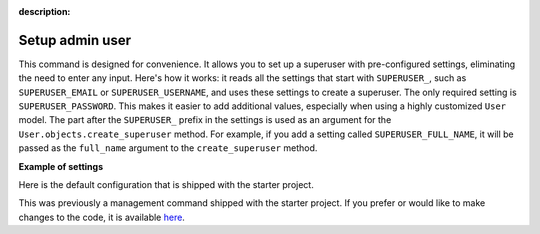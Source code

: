 :description:

Setup admin user
================

.. cappa:: falco.commands.SetupAdmin

This command is designed for convenience. It allows you to set up a superuser with pre-configured settings,
eliminating the need to enter any input. Here's how it works: it reads all the settings that start with ``SUPERUSER_``, such as
``SUPERUSER_EMAIL`` or ``SUPERUSER_USERNAME``, and uses these settings to create a superuser. The only required setting is
``SUPERUSER_PASSWORD``. This makes it easier to add additional values, especially when using a highly customized ``User`` model.
The part after the ``SUPERUSER_`` prefix in the settings is used as an argument for the ``User.objects.create_superuser`` method.
For example, if you add a setting called ``SUPERUSER_FULL_NAME``, it will be passed as the ``full_name`` argument to the ``create_superuser`` method.

**Example of settings**

Here is the default configuration that is shipped with the starter project.

.. code-block:: python
    :caption: settings.py

    SUPERUSER_EMAIL = env('SUPERUSER_EMAIL')
    SUPERUSER_PASSWORD = env('SUPERUSER_PASSWORD')

This was previously a management command shipped with the starter project. If you prefer or would like to make changes to the code,
it is available `here <https://github.com/Tobi-De/fuzzy-couscous/blob/main/templates/project_name/project_name/core/management/commands/makesuperuser.py>`_.

